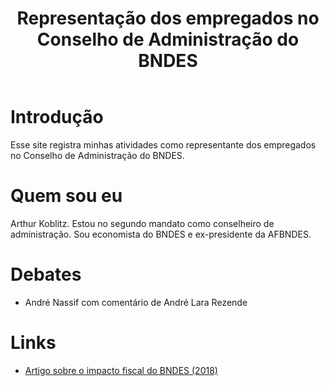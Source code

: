 #+Title: Representação dos empregados no Conselho de Administração do BNDES

* Introdução

Esse site registra minhas atividades como representante dos empregados no Conselho de Administração do BNDES.

* Quem sou eu

Arthur Koblitz. Estou no segundo mandato como conselheiro de administração. Sou economista do BNDES e ex-presidente da AFBNDES.

* Debates

- André Nassif com comentário de André Lara Rezende



* Links 

- [[file:questaoFiscal.org][Artigo sobre o impacto fiscal do BNDES (2018)]]
